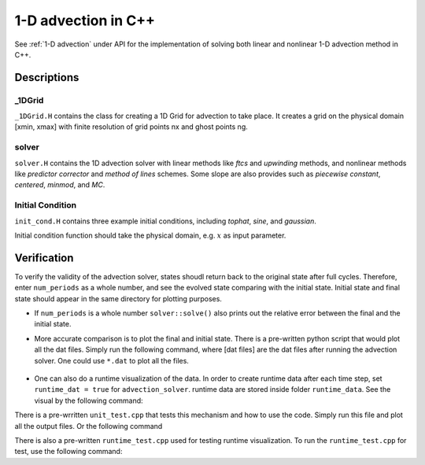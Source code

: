 ********************
1-D advection in C++
********************

See :ref:`1-D advection` under API for the implementation of solving both linear and nonlinear 1-D advection method in C++.

Descriptions
==============

_1DGrid
--------
``_1DGrid.H`` contains the class for creating a 1D Grid for advection to take place. It creates a grid on the physical domain [xmin, xmax] with finite resolution of grid points nx and ghost points ng. 

solver
-------
``solver.H`` contains the 1D advection solver with linear methods like *ftcs* and *upwinding* methods, and nonlinear methods like *predictor corrector* and *method of lines* schemes. Some slope are also provides such as *piecewise constant*, *centered*, *minmod*, and *MC*.

Initial Condition
------------------
``init_cond.H`` contains three example initial conditions, including *tophat*, *sine*, and *gaussian*.

Initial condition function should take the physical domain, e.g. :math:`x` as input parameter.

Verification
=============

To verify the validity of the advection solver, states shoudl return back to the original state after full cycles. Therefore, enter ``num_periods`` as a whole number, and see the evolved state comparing with the initial state. Initial state and final state should appear in the same directory for plotting purposes.

* If ``num_periods`` is a whole number ``solver::solve()`` also prints out the relative error between the final and the initial state.

* More accurate comparison is to plot the final and initial state. There is a pre-written python script that would plot all the dat files. Simply run the following command, where [dat files] are the dat files after running the advection solver. One could use ``*.dat`` to plot all the files.

    .. prompt:: bash

       ./plot [dat files]

* One can also do a runtime visualization of the data. In order to create runtime data after each time step, set ``runtime_dat = true`` for ``advection_solver``. runtime data are stored inside folder ``runtime_data``. See the visual by the following command:

  .. prompt:: bash
     ./plot runtime_data/*.dat --animate
       
There is a pre-wrritten ``unit_test.cpp`` that tests this mechanism and how to use the code. Simply run this file and plot all the output files. Or the following command

.. prompt:: bash

   make unit_test DEBUG=TRUE
   ./unit_test
   ./plot *dat

There is also a pre-written ``runtime_test.cpp`` used for testing runtime visualization. To run the ``runtime_test.cpp`` for test, use the following command:

.. prompt:: bash

   make runtime_test.cpp DEBUG=TRUE
   ./runtime_test
   ./plot runtime_data/* --animate

  
